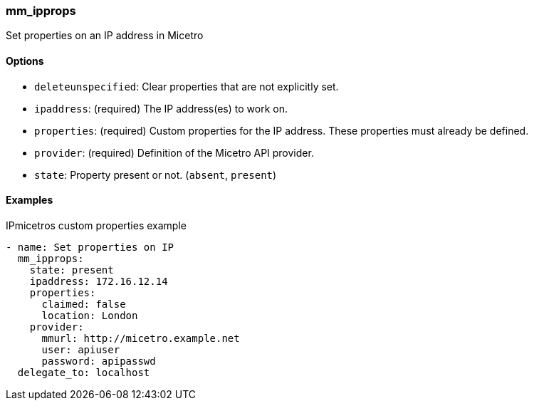 === mm_ipprops

Set properties on an IP address in Micetro

==== Options

- `deleteunspecified`: Clear properties that are not explicitly set.
- `ipaddress`: (required) The IP address(es) to work on.
- `properties`: (required) Custom properties for the IP address. These
  properties must already be defined.
- `provider`: (required) Definition of the Micetro API provider.
- `state`: Property present or not. (`absent`, `present`)

==== Examples

.IPmicetros custom properties example
[source,yaml]
----
- name: Set properties on IP
  mm_ipprops:
    state: present
    ipaddress: 172.16.12.14
    properties:
      claimed: false
      location: London
    provider:
      mmurl: http://micetro.example.net
      user: apiuser
      password: apipasswd
  delegate_to: localhost
----
